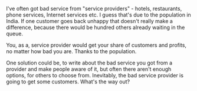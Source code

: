 #+BEGIN_COMMENT
.. title: Competition and Population
.. date: 2010-07-30 06:25:00
.. tags: idea, note
.. slug: competition-and-population
#+END_COMMENT




I've often got bad service from "service providers" - hotels,
restaurants, phone services, Internet services etc. I guess that's
due to the population in India. If one customer goes back unhappy
that doesn't really make a difference, because there would be
hundred others already waiting in the queue.

You, as a, service provider would get your share of customers and
profits, no matter how bad you are. Thanks to the population.

One solution could be, to write about the bad service you got from
a provider and make people aware of it, but often there aren't
enough options, for others to choose from. Inevitably, the bad
service provider is going to get some customers. What's the way
out?

